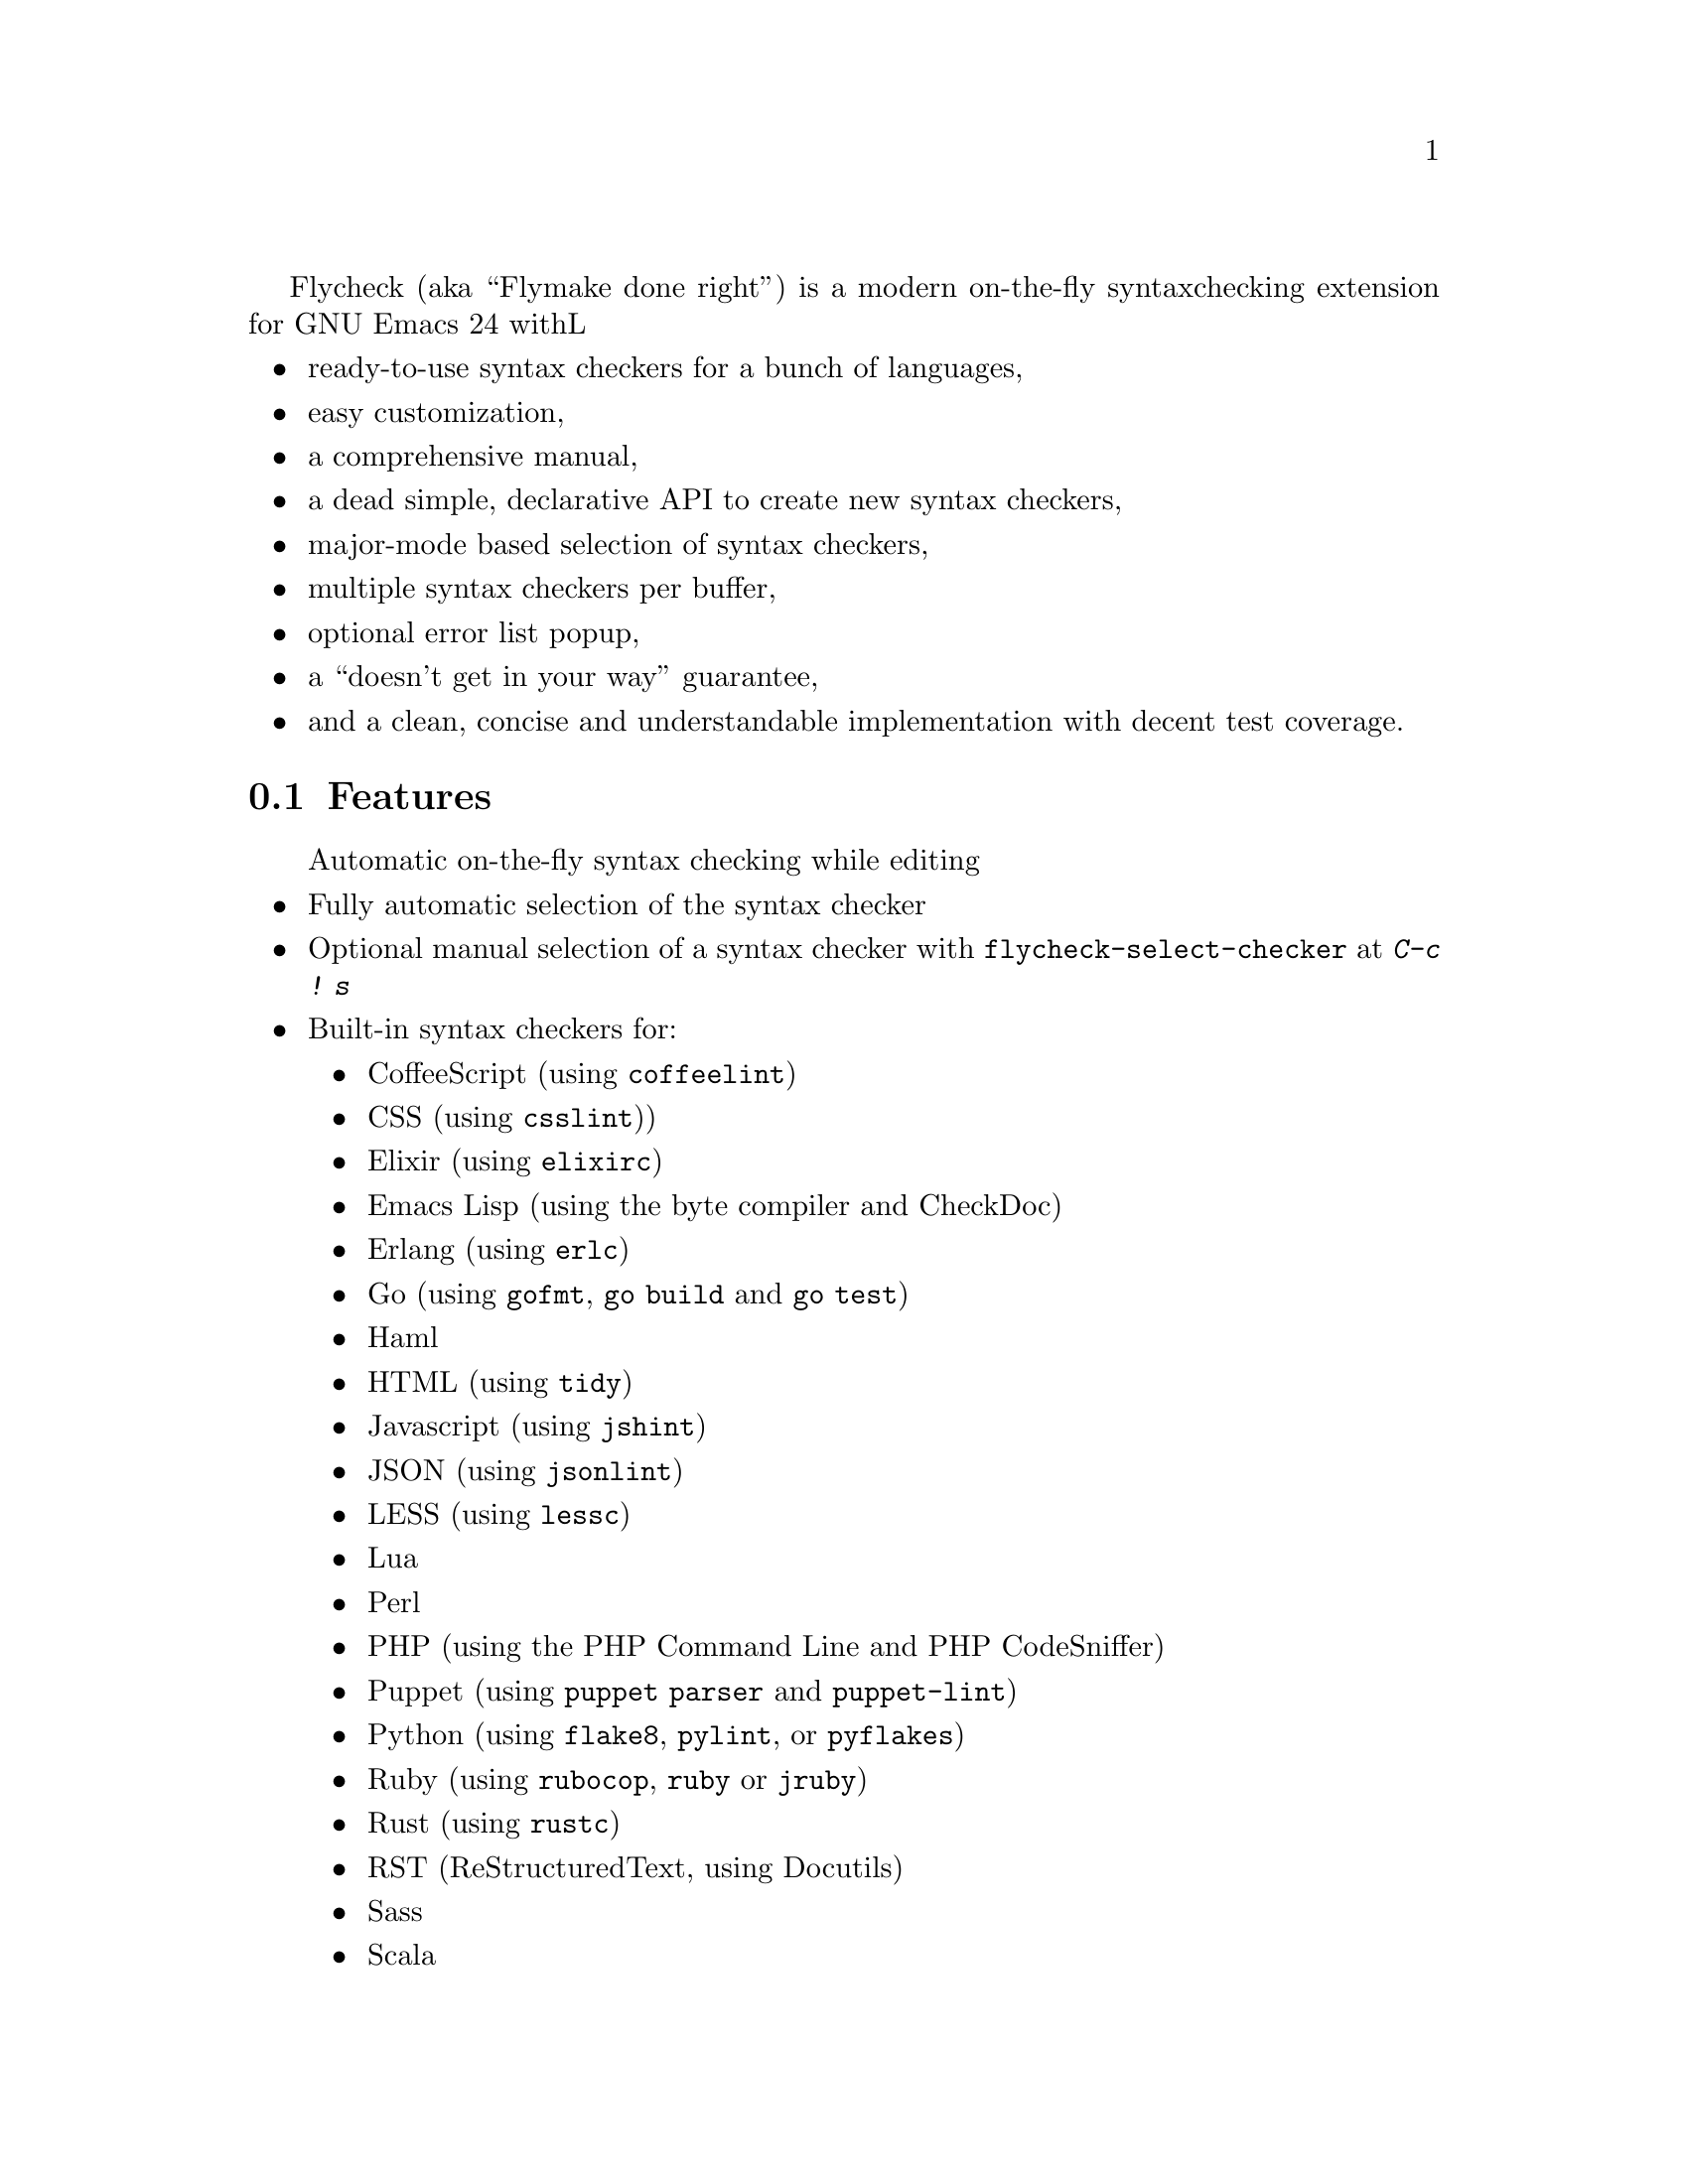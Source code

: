 Flycheck (aka ``Flymake done right'') is a modern on-the-fly syntax
checking extension for GNU Emacs 24 withL

@itemize @bullet
@item
ready-to-use syntax checkers for a bunch of languages,
@item
easy customization,
@item
a comprehensive manual,
@item
a dead simple, declarative API to create new syntax checkers,
@item
major-mode based selection of syntax checkers,
@item
multiple syntax checkers per buffer,
@item
optional error list popup,
@item
a ``doesn't get in your way'' guarantee,
@item
and a clean, concise and understandable implementation with decent test
coverage.
@end itemize

@ifhtml
@noindent
And this is how it looks in action, using the awesome
@uref{https://github.com/bbatsov/solarized-Emacs, solarized-light} color theme:
@center @image{screenshot,,,Flycheck in action}
@end ifhtml

@menu
* Features::                    What Flycheck can do for you
* Installation::                How to install Flycheck in your GNU Emacs 24
* Activation::                  How to activate Flycheck for on-the-fly syntax
                                 checking
@end menu

@node Features, Installation, Introduction, Introduction
@comment  node-name,  next,  previous,  up
@section Features

@itemize @bullet
Automatic on-the-fly syntax checking while editing
@item
Fully automatic selection of the syntax checker
@item
Optional manual selection of a syntax checker with
@code{flycheck-select-checker} at @kbd{C-c ! s}
@item
Built-in syntax checkers for:
@itemize @bullet
@item
CoffeeScript (using @command{coffeelint})
@item
CSS (using @command{csslint}))
@item
Elixir (using @command{elixirc})
@item
Emacs Lisp (using the byte compiler and CheckDoc)
@item
Erlang (using @command{erlc})
@item
Go (using @command{gofmt}, @command{go build} and @command{go test})
@item
Haml
@item
HTML (using @command{tidy})
@item
Javascript (using @command{jshint})
@item
JSON (using @command{jsonlint})
@item
LESS (using @command{lessc})
@item
Lua
@item
Perl
@item
PHP (using the PHP Command Line and PHP CodeSniffer)
@item
Puppet (using @command{puppet parser} and @command{puppet-lint})
@item
Python (using @command{flake8}, @command{pylint}, or @command{pyflakes})
@item
Ruby (using @command{rubocop}, @command{ruby} or @command{jruby})
@item
Rust (using @command{rustc})
@item
RST (ReStructuredText, using Docutils)
@item
Sass
@item
Scala
@item
SCSS
@item
Shell scripts (using Bash, Dash, or Zsh depending on the type of shell
script)
@item
TeX/LaTeX (using @command{chktex} or @command{lacheck})
@item
XML (using @command{xmlstarlet})
@end itemize
@item
Nice error indication and highlighting
@item
Easy customization
@item
Syntax checker configuration with project-specific configuration files
and options
@item
Error navigation with @code{next-error} and @code{previous-error}
@item
Error list with @code{flycheck-list-errors} at @kbd{C-c ! l}
@item
Easy declarative API to define new syntax checkers
@item
Error parsers for structured markup formats (e.g. Checkdoc XML)
@end itemize

@subsection 3rd party extensions

The following extensions provide additional cool features for Flycheck:

@itemize @bullet
@item
@uref{https://github.com/syl20bnr/flycheck-color-mode-line,
flycheck-color-mode-line.el} colors the mode line according to the
Flycheck status.

@end itemize

@node Installation, Activation, Features, Introduction
@comment  node-name,  next,  previous,  up
@section Installation

Install the ELPA package from @uref{http://melpa.milkbox.net, MELPA} or
@uref{http://marmalade-repo.org/, Marmalade} using @kbd{M-x
package-install RET flycheck}.  The former is the @emph{recommended}
repository.

Neither of these repositories is included in GNU Emacs by default.  You
need to enable these repositories explicitly.  For instance, to add the
MELPA repository, add the following code to @file{init.el}:

@lisp
(require 'package)
(add-to-list 'package-archives
             '("melpa" . "http://melpa.milkbox.net/packages/") t)
(package-initialize)
@end lisp

Flycheck supports GNU Emacs 24.2 and newer on Linux, OS X and any other
decent flavor of Unix.  It should work with GNU Emacs 24.1, too, but it
is not tested against this version of Emacs.

Flycheck does not support Windows, but tries to be compatible with it.
You may try to use Flycheck on Windows.  It should mostly work, but
expect problems and issues.  Pull requests which improve Windows
compatibility are welcome.

Flycheck also does not support GNU Emacs 23 and other flavors of Emacs
(e.g. XEmacs, Aquamacs, etc.).  Don't try, it will @emph{not} work.

Most checkers depend on external tools to perform the actual syntax
checking.  Use @code{flycheck-describe-checker} to get help about a
syntax checker and its dependencies.

@node Activation,  , Installation, Introduction
@comment  node-name,  next,  previous,  up
@section Activation

Once installed, enable Flycheck mode with @kbd{M-x flycheck-mode}.  To
automatically enable Flycheck in all buffers, in which it can be used,
add the following to your @file{init.el} file:

@lisp
(add-hook 'after-init-hook #'global-flycheck-mode)
@end lisp

@c Local Variables:
@c mode: texinfo
@c TeX-master: "flycheck"
@c End:
